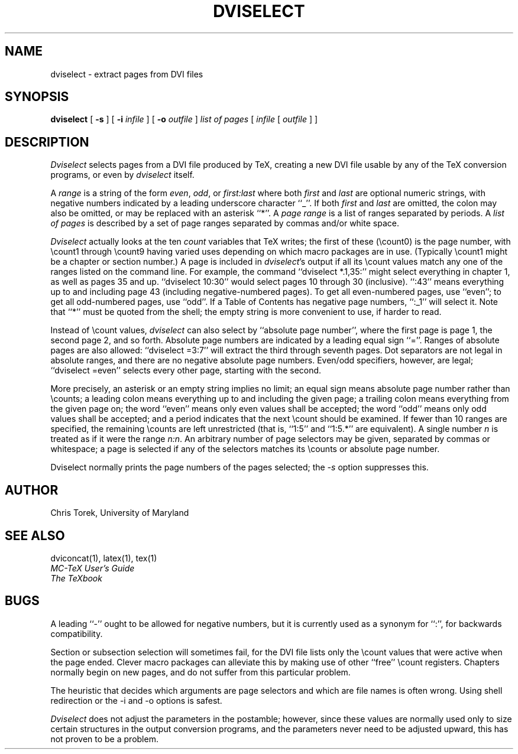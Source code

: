 .TH DVISELECT 1
.SH NAME
dviselect \- extract pages from DVI files
.SH SYNOPSIS
.B dviselect
[
.B \-s
] [
.B \-i
.I infile
] [
.B \-o
.I outfile
]
.I "list of pages"
[
.I infile
[
.I outfile
] ]
.SH DESCRIPTION
.I Dviselect
selects pages from a DVI file produced by TeX,
creating a new DVI file
usable by any of the TeX conversion programs,
or even by
.I dviselect
itself.
.PP
A
.I range
is a string of the form
.IR even ,
.IR odd ,
or
.I first:last
where both
.I first
and
.I last
are optional numeric strings, with negative numbers indicated by
a leading underscore character ``_''.  If both
.I first
and
.I last
are omitted, the colon may also be omitted, or may be replaced
with an asterisk ``*''.  A
.I page range
is a list of ranges separated by periods.  A
.I "list of pages"
is described by a set of page ranges separated by commas and/or white space.
.PP
.I Dviselect
actually looks at the ten
.I count
variables that TeX writes; the first of these (\ecount0) is the
page number, with \ecount1 through \ecount9 having varied uses
depending on which macro packages are in use.  (Typically \ecount1
might be a chapter or section number.)  A page is included in
.IR dviselect 's
output if all its \ecount values match any one of the ranges
listed on the command line.  For example, the command
``dviselect *.1,35:''
might select everything in chapter 1, as well as pages 35 and up.
``dviselect 10:30'' would select pages 10 through 30 (inclusive).
``:43'' means everything up to and including page 43 (including
negative-numbered pages).
To get all even-numbered pages, use ``even'';
to get all odd-numbered pages, use ``odd''.
If a Table of Contents has negative page numbers, ``:_1'' will select it.
Note that ``*'' must be quoted from the shell;
the empty string is more convenient to use, if harder to read.
.PP
Instead of \ecount values,
.I dviselect
can also select by ``absolute page number'', where the first page
is page 1, the second page 2, and so forth.  Absolute page numbers
are indicated by a leading equal sign ``=''.  Ranges of absolute
pages are also allowed: ``dviselect =3:7'' will extract the third
through seventh pages.  Dot separators are not legal in absolute
ranges, and there are no negative absolute page numbers.
Even/odd specifiers, however, are legal;
``dviselect =even'' selects every other page,
starting with the second.
.PP
More precisely, an asterisk or an empty string implies no limit;
an equal sign means absolute page number rather than \ecounts;
a leading colon means everything up to and including the given page; a
trailing colon means everything from the given page on;
the word ``even'' means only even values shall be accepted;
the word ``odd'' means only odd values shall be accepted; and
a period indicates that the next \ecount should be examined.
If fewer than 10 ranges are specified, the remaining \ecounts
are left unrestricted (that is, ``1:5'' and ``1:5.*'' are equivalent).
A single number \fIn\fP is treated as if it were the range \fIn:n\fP.
An arbitrary number of page selectors may be given, separated by commas
or whitespace; a page is selected if any of the selectors matches
its \ecounts or absolute page number.
.PP
Dviselect normally prints the page numbers of the pages selected; the
.I \-s
option suppresses this.
.SH AUTHOR
Chris Torek, University of Maryland
.SH "SEE ALSO"
dviconcat(1), latex(1), tex(1)
.br
.I "MC-TeX User's Guide"
.br
.I "The TeXbook"
.SH BUGS
A leading ``-'' ought to be allowed for negative numbers, but it
is currently used as a synonym for ``:'', for backwards compatibility.
.PP
Section or subsection selection will sometimes fail, for the DVI
file lists only the \ecount values that were active when the page
ended.  Clever macro packages can alleviate this by making use of
other ``free'' \ecount registers.  Chapters normally begin on new
pages, and do not suffer from this particular problem.
.PP
The heuristic that decides which arguments are page selectors
and which are file names is often wrong.
Using shell redirection or the \-i and \-o options is safest.
.PP
.I Dviselect
does not adjust the parameters in the postamble; however, since these
values are normally used only to size certain structures in the output
conversion programs, and the parameters never need to be adjusted upward,
this has not proven to be a problem.
